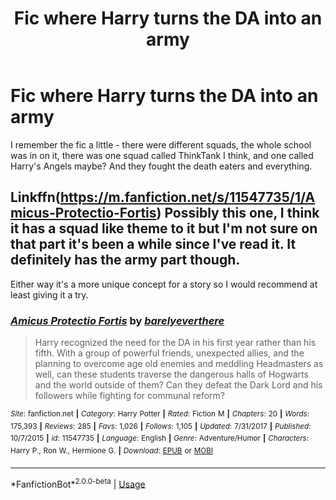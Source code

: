 #+TITLE: Fic where Harry turns the DA into an army

* Fic where Harry turns the DA into an army
:PROPERTIES:
:Author: Little_House21
:Score: 2
:DateUnix: 1561129109.0
:DateShort: 2019-Jun-21
:FlairText: What's That Fic?
:END:
I remember the fic a little - there were different squads, the whole school was in on it, there was one squad called ThinkTank I think, and one called Harry's Angels maybe? And they fought the death eaters and everything.


** Linkffn([[https://m.fanfiction.net/s/11547735/1/Amicus-Protectio-Fortis]]) Possibly this one, I think it has a squad like theme to it but I'm not sure on that part it's been a while since I've read it. It definitely has the army part though.

Either way it's a more unique concept for a story so I would recommend at least giving it a try.
:PROPERTIES:
:Author: Mcc990
:Score: 1
:DateUnix: 1561182819.0
:DateShort: 2019-Jun-22
:END:

*** [[https://www.fanfiction.net/s/11547735/1/][*/Amicus Protectio Fortis/*]] by [[https://www.fanfiction.net/u/7087383/barelyeverthere][/barelyeverthere/]]

#+begin_quote
  Harry recognized the need for the DA in his first year rather than his fifth. With a group of powerful friends, unexpected allies, and the planning to overcome age old enemies and meddling Headmasters as well, can these students traverse the dangerous halls of Hogwarts and the world outside of them? Can they defeat the Dark Lord and his followers while fighting for communal reform?
#+end_quote

^{/Site/:} ^{fanfiction.net} ^{*|*} ^{/Category/:} ^{Harry} ^{Potter} ^{*|*} ^{/Rated/:} ^{Fiction} ^{M} ^{*|*} ^{/Chapters/:} ^{20} ^{*|*} ^{/Words/:} ^{175,393} ^{*|*} ^{/Reviews/:} ^{285} ^{*|*} ^{/Favs/:} ^{1,026} ^{*|*} ^{/Follows/:} ^{1,105} ^{*|*} ^{/Updated/:} ^{7/31/2017} ^{*|*} ^{/Published/:} ^{10/7/2015} ^{*|*} ^{/id/:} ^{11547735} ^{*|*} ^{/Language/:} ^{English} ^{*|*} ^{/Genre/:} ^{Adventure/Humor} ^{*|*} ^{/Characters/:} ^{Harry} ^{P.,} ^{Ron} ^{W.,} ^{Hermione} ^{G.} ^{*|*} ^{/Download/:} ^{[[http://www.ff2ebook.com/old/ffn-bot/index.php?id=11547735&source=ff&filetype=epub][EPUB]]} ^{or} ^{[[http://www.ff2ebook.com/old/ffn-bot/index.php?id=11547735&source=ff&filetype=mobi][MOBI]]}

--------------

*FanfictionBot*^{2.0.0-beta} | [[https://github.com/tusing/reddit-ffn-bot/wiki/Usage][Usage]]
:PROPERTIES:
:Author: FanfictionBot
:Score: 1
:DateUnix: 1561182831.0
:DateShort: 2019-Jun-22
:END:
